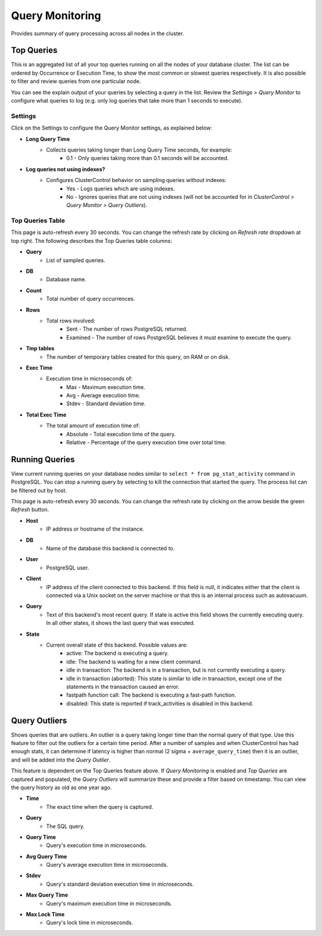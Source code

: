 .. _pgsql-query-monitor:

Query Monitoring
----------------

Provides summary of query processing across all nodes in the cluster.

Top Queries
````````````

This is an aggregated list of all your top queries running on all the nodes of your database cluster. The list can be ordered by Occurrence or Execution Time, to show the most common or slowest queries respectively. It is also possible to filter and review queries from one particular node. 

You can see the explain output of your queries by selecting a query in the list. Review the *Settings > Query Monitor* to configure what queries to log (e.g. only log queries that take more than 1 seconds to execute).
	
Settings
''''''''

Click on the Settings to configure the Query Monitor settings, as explained below:

* **Long Query Time**
	- Collects queries taking longer than Long Query Time seconds, for example:
		- 0.1 - Only queries taking more than 0.1 seconds will be accounted.

* **Log queries not using indexes?**
	- Configures ClusterControl behavior on sampling queries without indexes:
		- Yes - Logs queries which are using indexes.
		- No - Ignores queries that are not using indexes (will not be accounted for in *ClusterControl > Query Monitor > Query Outliers*).

Top Queries Table
''''''''''''''''''

This page is auto-refresh every 30 seconds. You can change the refresh rate by clicking on *Refresh rate* dropdown at top right. The following describes the Top Queries table columns:

* **Query**
	- List of sampled queries.

* **DB**
	- Database name.

* **Count**
	- Total number of query occurrences.

* **Rows**
	- Total rows involved:
		- Sent - The number of rows PostgreSQL returned.
		- Examined - The number of rows PostgreSQL believes it must examine to execute the query.

* **Tmp tables**
	- The number of temporary tables created for this query, on RAM or on disk.

* **Exec Time**
	- Execution time in microseconds of:
		- Max - Maximum execution time.
		- Avg - Average execution time.
		- Stdev - Standard deviation time. 

* **Total Exec Time**
	- The total amount of execution time of:
		- Absolute - Total execution time of the query.
		- Relative - Percentage of the query execution time over total time.

Running Queries
````````````````

View current running queries on your database nodes similar to ``select * from pg_stat_activity`` command in PostgreSQL. You can stop a running query by selecting to kill the connection that started the query. The process list can be filtered out by host.

This page is auto-refresh every 30 seconds. You can change the refresh rate by clicking on the arrow beside the green *Refresh* button.

* **Host**
	- IP address or hostname of the instance.

* **DB**
	- Name of the database this backend is connected to.

* **User**
	- PostgreSQL user.

* **Client**
	- IP address of the client connected to this backend. If this field is null, it indicates either that the client is connected via a Unix socket on the server machine or that this is an internal process such as autovacuum.

* **Query**
	- Text of this backend's most recent query. If state is active this field shows the currently executing query. In all other states, it shows the last query that was executed.

* **State**
	- Current overall state of this backend. Possible values are:
		- active: The backend is executing a query.
		- idle: The backend is waiting for a new client command.
		- idle in transaction: The backend is in a transaction, but is not currently executing a query.
		- idle in transaction (aborted): This state is similar to idle in transaction, except one of the statements in the transaction caused an error.
		- fastpath function call: The backend is executing a fast-path function.
		- disabled: This state is reported if track_activities is disabled in this backend.

Query Outliers
````````````````

Shows queries that are outliers. An outlier is a query taking longer time than the normal query of that type. Use this feature to filter out the outliers for a certain time period. After a number of samples and when ClusterControl has had enough stats, it can determine if latency is higher than normal (2 sigma + ``average_query_time``) then it is an outlier, and will be added into the *Query Outlier*.

This feature is dependent on the Top Queries feature above. If *Query Monitoring* is enabled and *Top Queries* are captured and populated, the *Query Outliers* will summarize these and provide a filter based on timestamp. You can view the query history as old as one year ago.


* **Time**
	- The exact time when the query is captured.

* **Query**
	- The SQL query.

* **Query Time**
	- Query's execution time in microseconds.

* **Avg Query Time**
	- Query's average execution time in microseconds.

* **Stdev**
	- Query's standard deviation execution time in microseconds.

* **Max Query Time**
	- Query's maximum execution time in microseconds.

* **Max Lock Time**
	- Query's lock time in microseconds.